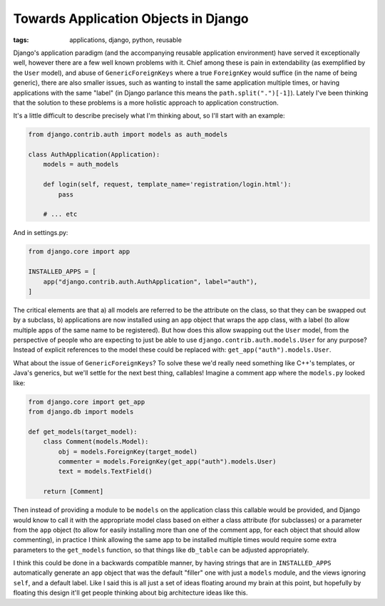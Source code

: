 
Towards Application Objects in Django 
======================================

:tags: applications, django, python, reusable

Django's application paradigm (and the accompanying reusable application environment) have served it exceptionally well, however there are a few well known problems with it.  Chief among these is pain in extendability (as exemplified by the ``User`` model), and abuse of ``GenericForeignKeys`` where a true ``ForeignKey`` would suffice (in the name of being generic), there are also smaller issues, such as wanting to install the same application multiple times, or having applications with the same "label" (in Django parlance this means the ``path.split(".")[-1]``).  Lately I've been thinking that the solution to these problems is a more holistic approach to application construction.

It's a little difficult to describe precisely what I'm thinking about, so I'll start with an example:

.. sourcecode:: python

    from django.contrib.auth import models as auth_models
    
    class AuthApplication(Application):
        models = auth_models

        def login(self, request, template_name='registration/login.html'):
            pass

        # ... etc


And in settings.py:

.. sourcecode:: python

    from django.core import app

    INSTALLED_APPS = [
        app("django.contrib.auth.AuthApplication", label="auth"),
    ]


The critical elements are that a) all models are referred to be the attribute on the class, so that they can be swapped out by a subclass, b) applications are now installed using an ``app`` object that wraps the app class, with a label (to allow multiple apps of the same name to be registered).  But how does this allow swapping out the ``User`` model, from the perspective of people who are expecting to just be able to use ``django.contrib.auth.models.User`` for any purpose?  Instead of explicit references to the model these could be replaced with: ``get_app("auth").models.User``.

What about the issue of ``GenericForeignKeys``?  To solve these we'd really need something like C++'s templates, or Java's generics, but we'll settle for the next best thing, callables!  Imagine a comment app where the ``models.py`` looked like:

.. sourcecode:: python

    from django.core import get_app
    from django.db import models
    
    def get_models(target_model):
        class Comment(models.Model):
            obj = models.ForeignKey(target_model)
            commenter = models.ForeignKey(get_app("auth").models.User)
            text = models.TextField()

        return [Comment]


Then instead of providing a module to be ``models`` on the application class this callable would be provided, and Django would know to call it with the appropriate model class based on either a class attribute (for subclasses) or a parameter from the ``app`` object (to allow for easily installing more than one of the comment app, for each object that should allow commenting), in practice I think allowing the same app to be installed multiple times would require some extra parameters to the ``get_models`` function, so that things like ``db_table`` can be adjusted appropriately.

I think this could be done in a backwards compatible manner, by having strings that are in ``INSTALLED_APPS`` automatically generate an ``app`` object that was the default "filler" one with just a ``models`` module, and the views ignoring ``self``, and a default label.  Like I said this is all just a set of ideas floating around my brain at this point, but hopefully by floating this design it'll get people thinking about big architecture ideas like this.

